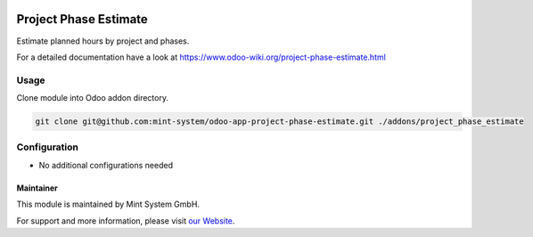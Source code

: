.. image:: https://img.shields.io/badge/licence-GPL--3-blue.svg
    :target: http://www.gnu.org/licenses/gpl-3.0-standalone.html
    :alt: License: GPL-3

======================
Project Phase Estimate
======================

Estimate planned hours by project and phases.

For a detailed documentation have a look at https://www.odoo-wiki.org/project-phase-estimate.html

.. image:: https://raw.githubusercontent.com/Mint-System/Wiki/master/assets/icon-box.png
  :height: 100
  :width: 100
  :alt: Icon

Usage
~~~~~

Clone module into Odoo addon directory.

.. code-block:: bash

    git clone git@github.com:mint-system/odoo-app-project-phase-estimate.git ./addons/project_phase_estimate

Configuration
~~~~~~~~~~~~~

* No additional configurations needed

Maintainer
==========

.. image:: https://raw.githubusercontent.com/Mint-System/Wiki/master/assets/mint-system-logo.png
  :target: https://www.mint-system.ch

This module is maintained by Mint System GmbH.

For support and more information, please visit `our Website <https://www.mint-system.ch>`__.
